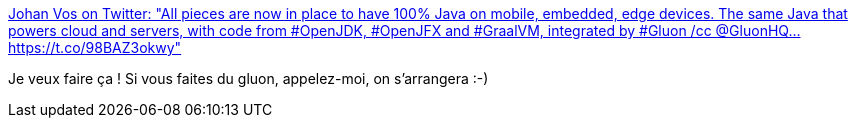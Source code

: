 :jbake-type: post
:jbake-status: published
:jbake-title: Johan Vos on Twitter: "All pieces are now in place to have 100% Java on mobile, embedded, edge devices. The same Java that powers cloud and servers, with code from #OpenJDK, #OpenJFX and #GraalVM, integrated by #Gluon /cc @GluonHQ… https://t.co/98BAZ3okwy"
:jbake-tags: java,javafx,portable,programming,_mois_juil.,_année_2019
:jbake-date: 2019-07-03
:jbake-depth: ../
:jbake-uri: shaarli/1562168409000.adoc
:jbake-source: https://nicolas-delsaux.hd.free.fr/Shaarli?searchterm=https%3A%2F%2Ftwitter.com%2Fjohanvos%2Fstatus%2F1145994492677373959&searchtags=java+javafx+portable+programming+_mois_juil.+_ann%C3%A9e_2019
:jbake-style: shaarli

https://twitter.com/johanvos/status/1145994492677373959[Johan Vos on Twitter: "All pieces are now in place to have 100% Java on mobile, embedded, edge devices. The same Java that powers cloud and servers, with code from #OpenJDK, #OpenJFX and #GraalVM, integrated by #Gluon /cc @GluonHQ… https://t.co/98BAZ3okwy"]

Je veux faire ça ! Si vous faites du gluon, appelez-moi, on s'arrangera :-)

